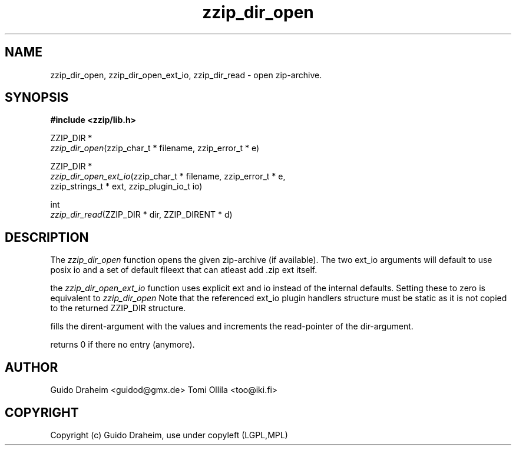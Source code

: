 .TH "zzip_dir_open" "3" "0\&.13\&.69" "zziplib" "zziplib Function List"
.ie \n(.g .ds Aq \(aq
.el        .ds Aq 
.nh
.ad l
.SH "NAME"
zzip_dir_open, zzip_dir_open_ext_io, zzip_dir_read \-  open zip\-archive\&. 
.SH "SYNOPSIS"
.sp
.nf
.B "#include <zzip/lib\&.h>"
.B ""
.sp
ZZIP_DIR *
\fIzzip_dir_open\fR(zzip_char_t * filename, zzip_error_t * e)

ZZIP_DIR *
\fIzzip_dir_open_ext_io\fR(zzip_char_t * filename, zzip_error_t * e,
                     zzip_strings_t * ext, zzip_plugin_io_t io)

int
\fIzzip_dir_read\fR(ZZIP_DIR * dir, ZZIP_DIRENT * d)


.fi
.sp
.SH "DESCRIPTION"
 The \fIzzip_dir_open\fP function opens the given zip-archive (if available). The two ext_io arguments will default to use posix io and a set of default fileext that can atleast add .zip ext itself.  
.sp
 the \fIzzip_dir_open_ext_io\fP function uses explicit ext and io instead of the internal defaults. Setting these to zero is equivalent to \fIzzip_dir_open\fP Note that the referenced ext_io plugin handlers structure must be static as it is not copied to the returned ZZIP_DIR structure.  
.sp
 fills the dirent-argument with the values and increments the read-pointer of the dir-argument. 
.sp
 returns 0 if there no entry (anymore).  
.sp
.sp
.SH "AUTHOR"
 Guido Draheim <guidod@gmx.de> Tomi Ollila <too@iki.fi> 
.sp
.sp
.SH "COPYRIGHT"
 Copyright (c) Guido Draheim, use under copyleft (LGPL,MPL)  
.sp
.sp

